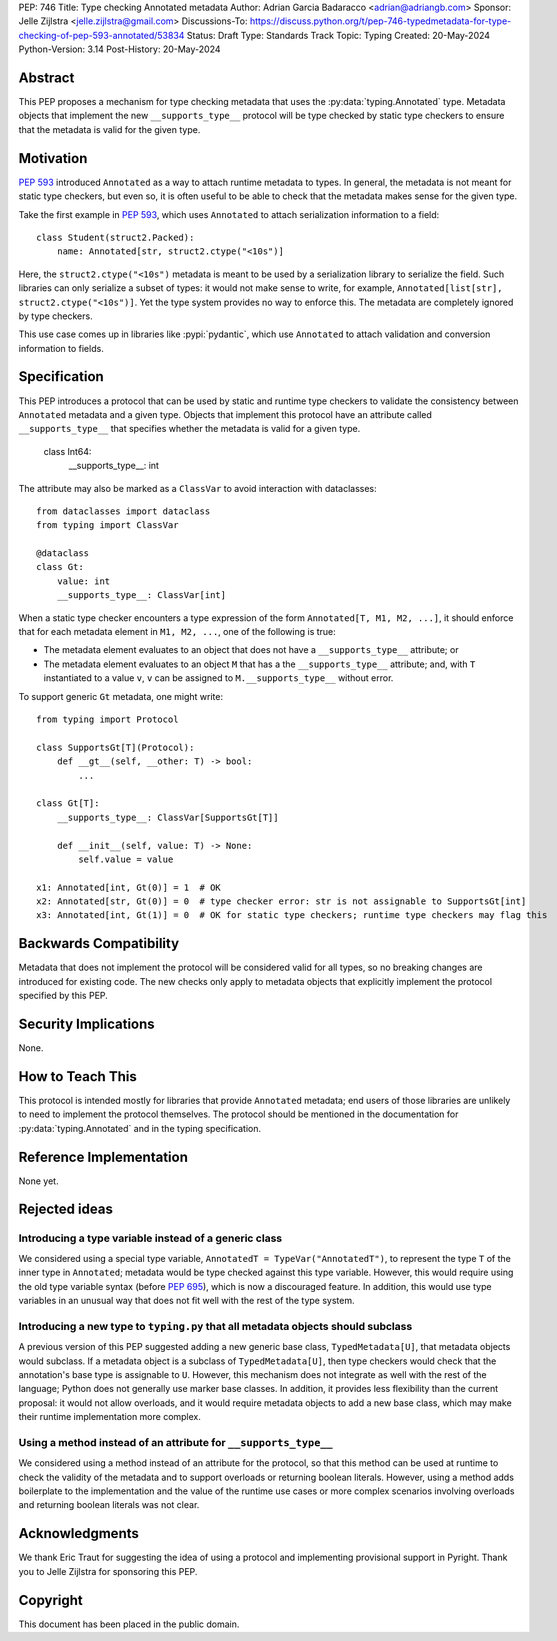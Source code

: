 PEP: 746
Title: Type checking Annotated metadata
Author: Adrian Garcia Badaracco <adrian@adriangb.com>
Sponsor: Jelle Zijlstra <jelle.zijlstra@gmail.com>
Discussions-To: https://discuss.python.org/t/pep-746-typedmetadata-for-type-checking-of-pep-593-annotated/53834
Status: Draft
Type: Standards Track
Topic: Typing
Created: 20-May-2024
Python-Version: 3.14
Post-History: 20-May-2024

Abstract
========

This PEP proposes a mechanism for type checking metadata that uses
the :py:data:`typing.Annotated` type. Metadata objects that implement
the new ``__supports_type__`` protocol will be type checked by static
type checkers to ensure that the metadata is valid for the given type.

Motivation
==========

:pep:`593` introduced ``Annotated`` as a way to attach runtime metadata to types.
In general, the metadata is not meant for static type checkers, but even so,
it is often useful to be able to check that the metadata makes sense for the given
type.

Take the first example in :pep:`593`, which uses ``Annotated`` to attach
serialization information to a field::

   class Student(struct2.Packed):
       name: Annotated[str, struct2.ctype("<10s")]

Here, the ``struct2.ctype("<10s")`` metadata is meant to be used by a serialization
library to serialize the field. Such libraries can only serialize a subset of types:
it would not make sense to write, for example, ``Annotated[list[str], struct2.ctype("<10s")]``.
Yet the type system provides no way to enforce this. The metadata are completely
ignored by type checkers.

This use case comes up in libraries like :pypi:`pydantic`, which use
``Annotated`` to attach validation and conversion information to fields.

Specification
=============
This PEP introduces a protocol that can be used by static and runtime type checkers to validate
the consistency between ``Annotated`` metadata and a given type.
Objects that implement this protocol have an attribute called ``__supports_type__``
that specifies whether the metadata is valid for a given type.

    class Int64:
        __supports_type__: int

The attribute may also be marked as a ``ClassVar`` to avoid interaction with dataclasses::
    
    from dataclasses import dataclass
    from typing import ClassVar

    @dataclass
    class Gt:
        value: int
        __supports_type__: ClassVar[int]

When a static type checker encounters a type expression of the form ``Annotated[T, M1, M2, ...]``,
it should enforce that for each metadata element in ``M1, M2, ...``, one of the following is true:

* The metadata element evaluates to an object that does not have a ``__supports_type__`` attribute; or
* The metadata element evaluates to an object ``M`` that has a the ``__supports_type__`` attribute;
  and, with ``T`` instantiated to a value ``v``, ``v`` can be assigned to ``M.__supports_type__`` without error.

To support generic ``Gt`` metadata, one might write::

    from typing import Protocol

    class SupportsGt[T](Protocol):
        def __gt__(self, __other: T) -> bool:
            ...
    
    class Gt[T]:
        __supports_type__: ClassVar[SupportsGt[T]]

        def __init__(self, value: T) -> None:
            self.value = value

    x1: Annotated[int, Gt(0)] = 1  # OK
    x2: Annotated[str, Gt(0)] = 0  # type checker error: str is not assignable to SupportsGt[int]
    x3: Annotated[int, Gt(1)] = 0  # OK for static type checkers; runtime type checkers may flag this

Backwards Compatibility
=======================

Metadata that does not implement the protocol will be considered valid for all types,
so no breaking changes are introduced for existing code. The new checks only apply
to metadata objects that explicitly implement the protocol specified by this PEP.

Security Implications
=====================

None.

How to Teach This
=================

This protocol is intended mostly for libraries that provide ``Annotated`` metadata;
end users of those libraries are unlikely to need to implement the protocol themselves.
The protocol should be mentioned in the documentation for :py:data:`typing.Annotated` and
in the typing specification.

Reference Implementation
========================

None yet.

Rejected ideas
==============

Introducing a type variable instead of a generic class
~~~~~~~~~~~~~~~~~~~~~~~~~~~~~~~~~~~~~~~~~~~~~~~~~~~~~~

We considered using a special type variable, ``AnnotatedT = TypeVar("AnnotatedT")``,
to represent the type ``T`` of the inner type in ``Annotated``; metadata would be
type checked against this type variable. However, this would require using the old
type variable syntax (before :pep:`695`), which is now a discouraged feature.
In addition, this would use type variables in an unusual way that does not fit well
with the rest of the type system.

Introducing a new type to ``typing.py`` that all metadata objects should subclass
~~~~~~~~~~~~~~~~~~~~~~~~~~~~~~~~~~~~~~~~~~~~~~~~~~~~~~~~~~~~~~~~~~~~~~~~~~~~~~~~~

A previous version of this PEP suggested adding a new generic base class, ``TypedMetadata[U]``,
that metadata objects would subclass. If a metadata object is a subclass of ``TypedMetadata[U]``,
then type checkers would check that the annotation's base type is assignable to ``U``.
However, this mechanism does not integrate as well with the rest of the language; Python
does not generally use marker base classes. In addition, it provides less flexibility than
the current proposal: it would not allow overloads, and it would require metadata objects
to add a new base class, which may make their runtime implementation more complex.

Using a method instead of an attribute for ``__supports_type__``
~~~~~~~~~~~~~~~~~~~~~~~~~~~~~~~~~~~~~~~~~~~~~~~~~~~~~~~~~~~~~~~~

We considered using a method instead of an attribute for the protocol, so that this method can be used
at runtime to check the validity of the metadata and to support overloads or returning boolean literals.
However, using a method adds boilerplate to the implementation and the value of the runtime use cases or
more complex scenarios involving overloads and returning boolean literals was not clear.

Acknowledgments
===============

We thank Eric Traut for suggesting the idea of using a protocol and implementing provisional support in Pyright.
Thank you to Jelle Zijlstra for sponsoring this PEP.

Copyright
=========

This document has been placed in the public domain.
